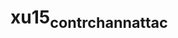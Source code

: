 * xu15_contr_chann_attac
:PROPERTIES:
:NOTER_DOCUMENT: xu15_contr_chann_attac.pdf
:NOTER_PAGE: 1
:END:
